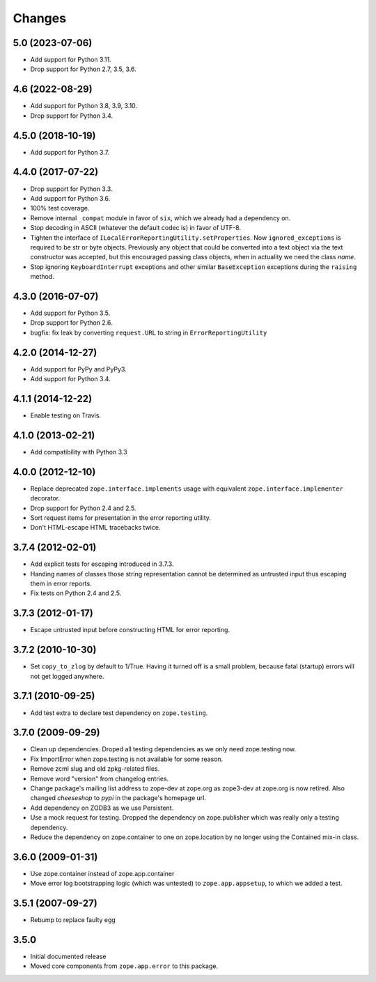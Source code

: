 =========
 Changes
=========

5.0 (2023-07-06)
================

- Add support for Python 3.11.

- Drop support for Python 2.7, 3.5, 3.6.


4.6 (2022-08-29)
================

- Add support for Python 3.8, 3.9, 3.10.

- Drop support for Python 3.4.


4.5.0 (2018-10-19)
==================

- Add support for Python 3.7.


4.4.0 (2017-07-22)
==================

- Drop support for Python 3.3.

- Add support for Python 3.6.

- 100% test coverage.

- Remove internal ``_compat`` module in favor of ``six``, which we
  already had a dependency on.

- Stop decoding in ASCII (whatever the default codec is) in favor of UTF-8.

- Tighten the interface of
  ``ILocalErrorReportingUtility.setProperties``. Now
  ``ignored_exceptions`` is required to be str or byte objects.
  Previously any object that could be converted into a text object via
  the text constructor was accepted, but this encouraged passing class
  objects, when in actuality we need the class *name*.

- Stop ignoring ``KeyboardInterrupt`` exceptions and other similar
  ``BaseException`` exceptions during the ``raising`` method.

4.3.0 (2016-07-07)
==================

- Add support for Python 3.5.

- Drop support for Python 2.6.

- bugfix: fix leak by converting ``request.URL`` to string in
  ``ErrorReportingUtility``

4.2.0 (2014-12-27)
==================

- Add support for PyPy and PyPy3.

- Add support for Python 3.4.


4.1.1 (2014-12-22)
==================

- Enable testing on Travis.


4.1.0 (2013-02-21)
==================

- Add compatibility with Python 3.3


4.0.0 (2012-12-10)
==================

- Replace deprecated ``zope.interface.implements`` usage with equivalent
  ``zope.interface.implementer`` decorator.

- Drop support for Python 2.4 and 2.5.

- Sort request items for presentation in the error reporting utility.

- Don't HTML-escape HTML tracebacks twice.


3.7.4 (2012-02-01)
==================

- Add explicit tests for escaping introduced in 3.7.3.

- Handing names of classes those string representation cannot
  be determined as untrusted input thus escaping them in error reports.

- Fix tests on Python 2.4 and 2.5.

3.7.3 (2012-01-17)
==================

- Escape untrusted input before constructing HTML for error reporting.

3.7.2 (2010-10-30)
==================

- Set ``copy_to_zlog`` by default to 1/True.
  Having it turned off is a small problem, because fatal (startup) errors
  will not get logged anywhere.


3.7.1 (2010-09-25)
==================

- Add test extra to declare test dependency on ``zope.testing``.


3.7.0 (2009-09-29)
==================

- Clean up dependencies. Droped all testing dependencies as we only need
  zope.testing now.

- Fix ImportError when zope.testing is not available for some reason.

- Remove zcml slug and old zpkg-related files.

- Remove word "version" from changelog entries.

- Change package's mailing list address to zope-dev at zope.org as
  zope3-dev at zope.org is now retired. Also changed `cheeseshop` to
  `pypi` in the package's homepage url.

- Add dependency on ZODB3 as we use Persistent.

- Use a mock request for testing. Dropped the dependency on zope.publisher
  which was really only a testing dependency.

- Reduce the dependency on zope.container to one on zope.location by no
  longer using the Contained mix-in class.

3.6.0 (2009-01-31)
==================

- Use zope.container instead of zope.app.container

- Move error log bootstrapping logic (which was untested) to
  ``zope.app.appsetup``, to which we added a test.

3.5.1 (2007-09-27)
==================

- Rebump to replace faulty egg

3.5.0
=====

- Initial documented release

- Moved core components from ``zope.app.error`` to this package.
